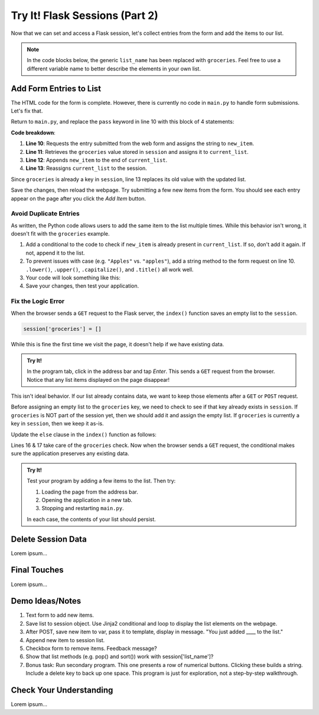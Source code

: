 Try It! Flask Sessions (Part 2)
===============================

Now that we can set and access a Flask session, let's collect entries from the
form and add the items to our list.

.. admonition:: Note

   In the code blocks below, the generic ``list_name`` has been replaced with
   ``groceries``. Feel free to use a different variable name to better describe
   the elements in your own list.

Add Form Entries to List
------------------------

The HTML code for the form is complete. However, there is currently no code in
``main.py`` to handle form submissions. Let's fix that.

Return to ``main.py``, and replace the ``pass`` keyword in line 10 with this
block of 4 statements:

.. sourcecode:: python
   :lineno-start: 7

   @app.route('/', methods=['GET', 'POST'])
   def index():
      if request.method == 'POST':
         new_item = request.form['new_item']
         current_list = session['groceries']
         current_list.append(new_item)
         session['groceries'] = current_list
      else:
         session['groceries'] = []

**Code breakdown**:

#. **Line 10**: Requests the entry submitted from the web form and assigns the
   string to ``new_item``.
#. **Line 11**: Retrieves the ``groceries`` value stored in ``session`` and
   assigns it to ``current_list``.
#. **Line 12**: Appends ``new_item`` to the end of ``current_list``.
#. **Line 13**: Reassigns ``current_list`` to the session.

Since ``groceries`` is already a key in ``session``, line 13 replaces its old
value with the updated list.

Save the changes, then reload the webpage. Try submitting a few new items from
the form. You should see each entry appear on the page after you click the
*Add Item* button.

Avoid Duplicate Entries
^^^^^^^^^^^^^^^^^^^^^^^

As written, the Python code allows users to add the same item to the list
multiple times. While this behavior isn't wrong, it doesn't fit with the
``groceries`` example.

#. Add a conditional to the code to check if ``new_item`` is already present in
   ``current_list``. If so, don't add it again. If not, append it to the list.
#. To prevent issues with case (e.g. ``"Apples"`` vs. ``"apples"``), add a
   string method to the form request on line 10. ``.lower()``, ``.upper()``,
   ``.capitalize()``, and ``.title()`` all work well.
#. Your code will look something like this:

   .. sourcecode:: python
      :lineno-start: 10

      new_item = request.form['new_item'].title()
      current_list = session['groceries']
      if new_item not in current_list:
         current_list.append(new_item)
      session['groceries'] = current_list
#. Save your changes, then test your application.

Fix the Logic Error
^^^^^^^^^^^^^^^^^^^

When the browser sends a ``GET`` request to the Flask server, the ``index()``
function saves an empty list to the ``session``.

.. sourcecode:: python
   
   session['groceries'] = []

While this is fine the first time we visit the page, it doesn't help if we have
existing data.

.. admonition:: Try It!

   In the program tab, click in the address bar and tap *Enter*. This sends a
   ``GET`` request from the browser. Notice that any list items displayed on
   the page disappear!

This isn't ideal behavior. If our list already contains data, we want to keep
those elements after a ``GET`` or ``POST`` request.

Before assigning an empty list to the ``groceries`` key, we need to check to
see if that key already exists in ``session``. If ``groceries`` is NOT part of
the session yet, then we should add it and assign the empty list. If
``groceries`` is currently a key in ``session``, then we keep it as-is.

Update the ``else`` clause in the ``index()`` function as follows:

.. sourcecode:: Python
   :lineno-start: 7

   @app.route('/', methods=['GET', 'POST'])
   def index():
      if request.method == 'POST':
         new_item = request.form['new_item']
         current_list = session['groceries']
         if new_item not in current_list:
            current_list.append(new_item)
         session['groceries'] = current_list
      else:
         if 'groceries' not in session:
            session['groceries'] = []

Lines 16 & 17 take care of the ``groceries`` check. Now when the browser sends
a ``GET`` request, the conditional makes sure the application preserves any
existing data.

.. admonition:: Try It!

   Test your program by adding a few items to the list. Then try:
   
   #. Loading the page from the address bar.
   #. Opening the application in a new tab.
   #. Stopping and restarting ``main.py``.

   In each case, the contents of your list should persist.

Delete Session Data
-------------------

Lorem ipsum...

Final Touches
-------------

Lorem ipsum...

Demo Ideas/Notes
----------------

#. Text form to add new items.
#. Save list to session object. Use Jinja2 conditional and loop to display the
   list elements on the webpage.
#. After POST, save new item to var, pass it to template, display in message.
   "You just added ____ to the list."
#. Append new item to session list.
#. Checkbox form to remove items. Feedback message?
#. Show that list methods (e.g. pop() and sort()) work with
   session['list_name']?
#. Bonus task: Run secondary program. This one presents a row of numerical
   buttons. Clicking these builds a string. Include a delete key to back up one
   space. This program is just for exploration, not a step-by-step walkthrough.

Check Your Understanding
------------------------

Lorem ipsum...
